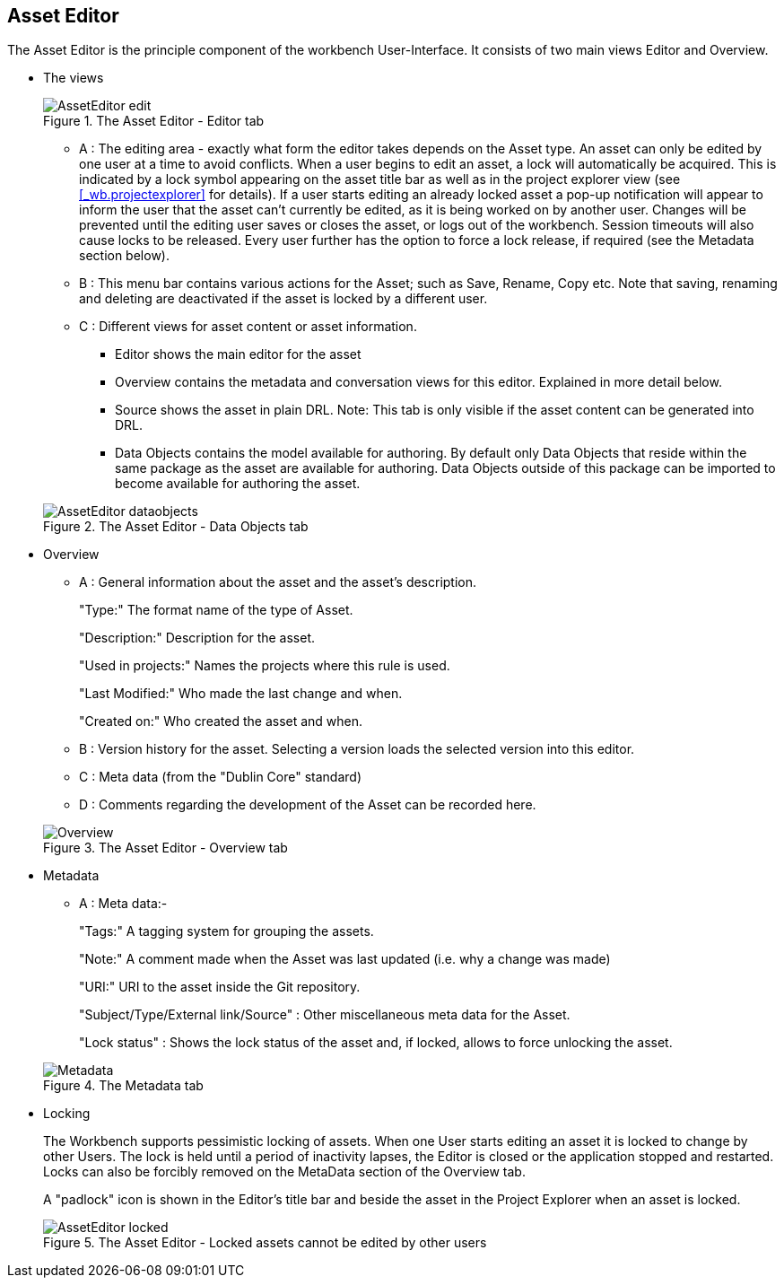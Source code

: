 :experimental:


[[_wb.asseteditor]]
== Asset Editor


The Asset Editor is the principle component of the workbench User-Interface.
It consists of two main views Editor and Overview. 

* The views
+

.The Asset Editor - Editor tab
image::Workbench/Authoring/AssetEditor/AssetEditor-edit.png[align="center"]

** A : The editing area - exactly what form the editor takes depends on the Asset type. An asset can only be edited by one user at a time to avoid conflicts. When a user begins to edit an asset, a lock will automatically be acquired. This is indicated by a lock symbol appearing on the asset title bar as well as in the project explorer view (see <<_wb.projectexplorer>> for details). If a user starts editing an already locked asset a pop-up notification will appear to inform the user that the asset can't currently be edited, as it is being worked on by another user. Changes will be prevented until the editing user saves or closes the asset, or logs out of the workbench. Session timeouts will also cause locks to be released. Every user further has the option to force a lock release, if required (see the Metadata section below).
** B : This menu bar contains various actions for the Asset; such as Save, Rename, Copy etc. Note that saving, renaming and deleting are deactivated if the asset is locked by a different user.
** C : Different views for asset content or asset information.
*** Editor shows the main editor for the asset
*** Overview contains the metadata and conversation views for this editor. Explained in more detail below.
*** Source shows the asset in plain DRL. Note: This tab is only visible if the asset content can be generated into DRL.
*** Data Objects contains the model available for authoring. By default only Data Objects that reside within the same package as the asset are available for authoring. Data Objects outside of this package can be imported to become available for authoring the asset.

+

.The Asset Editor - Data Objects tab
image::Workbench/Authoring/AssetEditor/AssetEditor-dataobjects.png[align="center"]
* Overview
** A : General information about the asset and the asset's description.
+ 
"Type:" The format name of the type of Asset.
+ 
"Description:" Description for the asset.
+ 
"Used in projects:" Names the projects where this rule is used.
+ 
"Last Modified:" Who made the last change and when.
+ 
"Created on:" Who created the asset and when.
** B : Version history for the asset. Selecting a version loads the selected version into this editor.
** C : Meta data (from the "Dublin Core" standard)
** D : Comments regarding the development of the Asset can be recorded here.

+

.The Asset Editor - Overview tab
image::Workbench/Authoring/AssetEditor/Overview.png[align="center"]
* Metadata
** A : Meta data:-
+ 
"Tags:" A tagging system for grouping the assets.
+ 
"Note:" A comment made when the Asset was last updated (i.e.
why a change was made)
+ 
"URI:" URI to the asset inside the Git repository.
+ 
"Subject/Type/External link/Source" : Other miscellaneous meta data for the Asset.
+ 
"Lock status" : Shows the lock status of the asset and, if locked, allows to force unlocking the asset.

+

.The Metadata tab
image::Workbench/Authoring/AssetEditor/Metadata.png[align="center"]
* Locking
+ 
The Workbench supports pessimistic locking of assets.
When one User starts editing an asset it is locked to change by other Users.
The lock is held until a period of inactivity lapses, the Editor is closed or the application stopped and restarted.
Locks can also be forcibly removed on the MetaData section of the Overview tab. 
+ 
A "padlock" icon is shown in the Editor's title bar and beside the asset in the Project Explorer when an asset is locked.
+

.The Asset Editor - Locked assets cannot be edited by other users
image::Workbench/Authoring/AssetEditor/AssetEditor-locked.png[align="center"]

